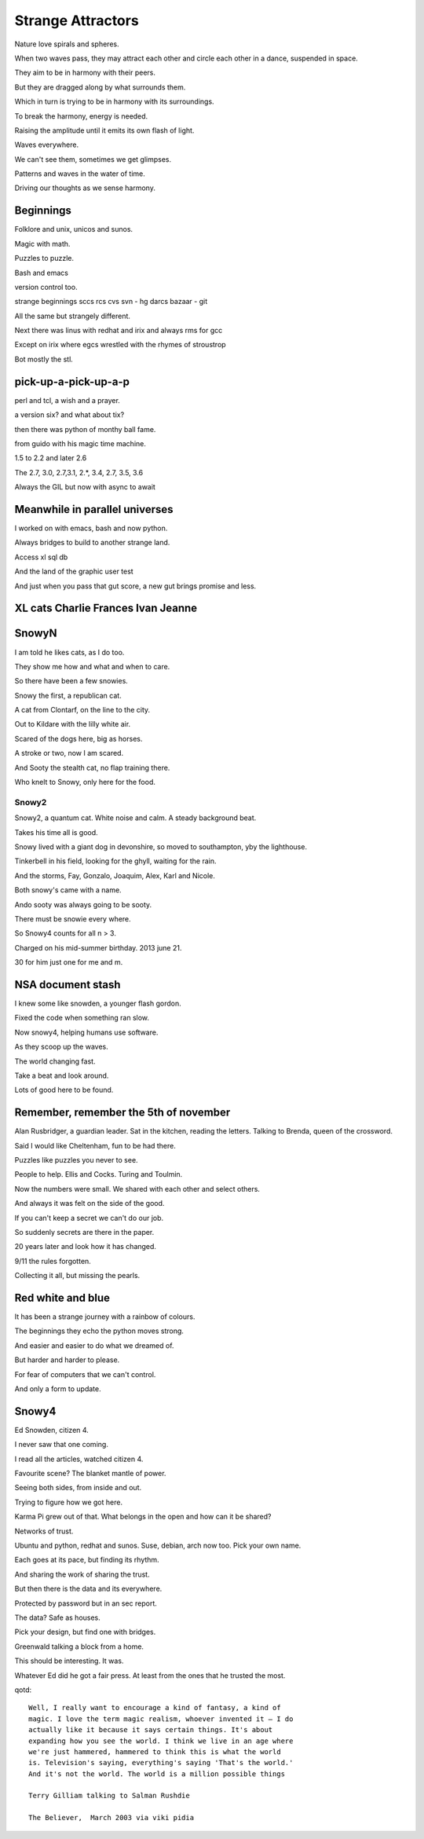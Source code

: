 ====================
 Strange Attractors
====================

Nature love spirals and spheres.

When two waves pass, they may attract each other and circle each other
in a dance, suspended in space.

They aim to be in harmony with their peers.

But they are dragged along by what surrounds them.

Which in turn is trying to be in harmony with its surroundings.

To break the harmony, energy is needed.

Raising the amplitude until it emits its own flash of light.

Waves everywhere.

We can't see them, sometimes we get glimpses.

Patterns and waves in the water of time.

Driving our thoughts as we sense harmony.

Beginnings
==========

Folklore and unix, unicos and sunos.

Magic with math.

Puzzles to puzzle.

Bash and emacs

version control too.

strange beginnings sccs rcs cvs svn - hg darcs bazaar - git

All the same but strangely different.

Next there was linus with redhat and irix and always rms for gcc

Except on irix where egcs wrestled with the rhymes of stroustrop

Bot mostly the stl.

pick-up-a-pick-up-a-p
=====================

perl and tcl, a wish and a prayer.

a version six? and what about tix?

then there was python of monthy ball fame.

from guido with his magic time machine.

1.5 to 2.2 and later 2.6

The 2.7, 3.0, 2.7,3.1, 2.*, 3.4, 2.7, 3.5, 3.6

Always the GIL but now with async to await


Meanwhile in parallel universes
===============================

I worked on with emacs, bash and now python.

Always bridges to build to another strange land.

Access xl sql db

And the land of the graphic user test

And just when you pass that gut score, a new gut brings promise and
less.



XL cats Charlie Frances Ivan Jeanne
===================================

SnowyN
======

I am told he likes cats, as I do too.

They show me how and what and when to care.

So there have been a few snowies.

Snowy the first, a republican cat.

A cat from Clontarf, on the line to the city.

Out to Kildare with the lilly white air.

Scared of the dogs here, big as horses.

A stroke or two, now I am scared.

And Sooty the stealth cat, no flap training there.

Who knelt to Snowy, only here for the food.

Snowy2
------

Snowy2, a quantum cat.  White noise and calm.  A steady background
beat.

Takes his time all is good.

Snowy lived with a giant dog in devonshire, so moved to southampton,
yby the lighthouse.

Tinkerbell in his field, looking for the ghyll, waiting for the rain.

And the storms, Fay, Gonzalo, Joaquim, Alex, Karl and Nicole.

Both snowy's came with a name.

Ando sooty was always going to be sooty.

There must be snowie every where.

So Snowy4 counts for all n > 3.

Charged on his mid-summer birthday.  2013 june 21.

30 for him just one for me and m.


NSA document stash
==================

I knew some like snowden, a younger flash gordon.

Fixed the code when something ran slow.

Now snowy4, helping humans use software.

As they scoop up the waves.

The world changing fast.

Take a beat and look around.

Lots of good here to be found.


Remember, remember the 5th of november
======================================

Alan Rusbridger, a guardian leader.  Sat in the kitchen, reading the
letters.  Talking to Brenda, queen of the crossword.

Said I would like Cheltenham, fun to be had there.

Puzzles like puzzles you never to see.

People to help.  Ellis and Cocks.  Turing and Toulmin.

Now the numbers were small.  We shared with each other and select
others.

And always it was felt on the side of the good.

If you can't keep a secret we can't do our job.

So suddenly secrets are there in the paper.

20 years later and look how it has changed.

9/11 the rules forgotten.

Collecting it all, but missing the pearls.

Red white and blue
==================

It has been a strange journey with a rainbow of colours.

The beginnings they echo the python moves strong.

And easier and easier to do what we dreamed of.

But harder and harder to please.

For fear of computers that we can't control.

And only a form to update.

Snowy4
======

Ed Snowden, citizen 4.

I never saw that one coming.

I read all the articles, watched citizen 4.

Favourite scene?  The blanket mantle of power.

Seeing both sides, from inside and out.

Trying to figure how we got here.

Karma Pi grew out of that.  What belongs in the open and how can it be
shared?

Networks of trust.

Ubuntu and python, redhat and sunos.  Suse, debian, arch now too.  Pick your own
name.

Each goes at its pace, but finding its rhythm.

And sharing the work of sharing the trust.

But then there is the data and its everywhere.

Protected by password but in an sec report.

The data?  Safe as houses.

Pick your design, but find one with bridges.

Greenwald talking a block from a home.

This should be interesting.  It was.

Whatever Ed did he got a fair press.  At least from the ones that he
trusted the most.



qotd::
  
   Well, I really want to encourage a kind of fantasy, a kind of
   magic. I love the term magic realism, whoever invented it – I do
   actually like it because it says certain things. It's about
   expanding how you see the world. I think we live in an age where
   we're just hammered, hammered to think this is what the world
   is. Television's saying, everything's saying 'That's the world.'
   And it's not the world. The world is a million possible things

   Terry Gilliam talking to Salman Rushdie

   The Believer,  March 2003 via viki pidia
   

